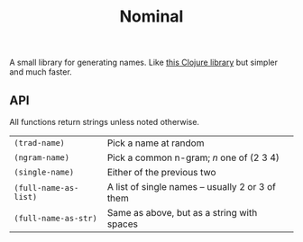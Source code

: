 #+TITLE: Nominal
#+OPTIONS: toc:nil num:nil

A small library for generating names.  Like [[https://github.com/eigenhombre/namejen][this Clojure library]] but
simpler and much faster.

** API

All functions return strings unless noted otherwise.
| =(trad-name)=         | Pick a name at random                            |
| =(ngram-name)=        | Pick a common n-gram; /n/ one of (2 3 4)         |
| =(single-name)=       | Either of the previous two                       |
| =(full-name-as-list)= | A list of single names -- usually 2 or 3 of them |
| =(full-name-as-str)=  | Same as above, but as a string with spaces       |
